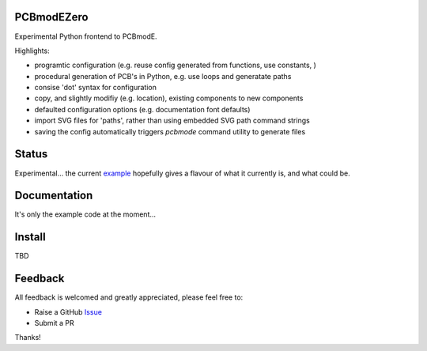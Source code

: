 PCBmodEZero
===========

Experimental Python frontend to PCBmodE.

Highlights:

- programtic configuration (e.g. reuse config generated from functions, use constants, )
- procedural generation of PCB's in Python, e.g. use loops and generatate paths
- consise 'dot' syntax for configuration
- copy, and slightly modifiy (e.g. location), existing components to new components
- defaulted configuration options (e.g. documentation font defaults)
- import SVG files for 'paths', rather than using embedded SVG path command strings
- saving the config automatically triggers `pcbmode` command utility to generate files



Status
======

Experimental... the current example_ hopefully gives a flavour of what it currently is, and what could be.

Documentation
=============

It's only the example code at the moment...


Install
=======

TBD


Feedback
========

All feedback is welcomed and greatly appreciated, please feel free to:

- Raise a GitHub Issue_
- Submit a PR

Thanks!



.. _Issue: https://github.com/TheBubbleworks/python-pcbmode-zero/issues/
.. _example: https://github.com/TheBubbleworks/python-pcbmode-zero/blob/master/examples/binco_simplified.py

